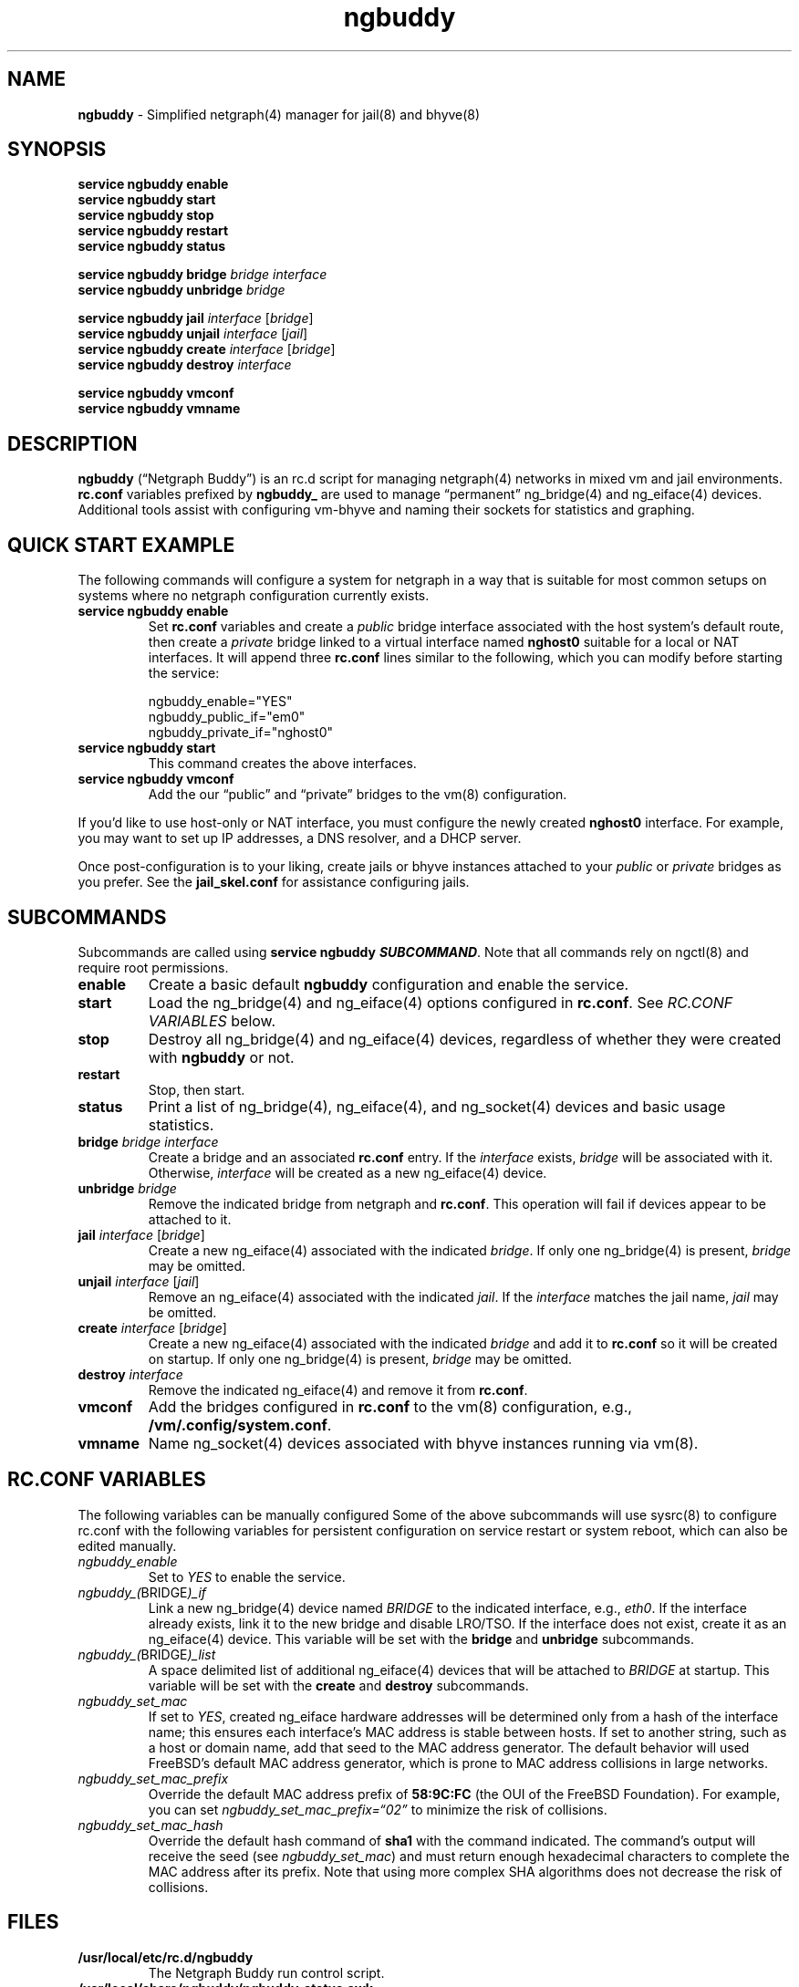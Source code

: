 .\" Automatically generated by Pandoc 3.2
.\"
.TH "ngbuddy" "8" "July 8, 2024" "" "System Manager\[cq]s Manual"
.SH NAME
\f[B]ngbuddy\f[R] \- Simplified netgraph(4) manager for jail(8) and
bhyve(8)
.SH SYNOPSIS
\f[B]service ngbuddy enable\f[R]
.PD 0
.P
.PD
\f[B]service ngbuddy start\f[R]
.PD 0
.P
.PD
\f[B]service ngbuddy stop\f[R]
.PD 0
.P
.PD
\f[B]service ngbuddy restart\f[R]
.PD 0
.P
.PD
\f[B]service ngbuddy status\f[R]
.PP
\f[B]service ngbuddy bridge\f[R] \f[I]bridge\f[R] \f[I]interface\f[R]
.PD 0
.P
.PD
\f[B]service ngbuddy unbridge\f[R] \f[I]bridge\f[R]
.PP
\f[B]service ngbuddy jail\f[R] \f[I]interface\f[R] [\f[I]bridge\f[R]]
.PD 0
.P
.PD
\f[B]service ngbuddy unjail\f[R] \f[I]interface\f[R] [\f[I]jail\f[R]]
.PD 0
.P
.PD
\f[B]service ngbuddy create\f[R] \f[I]interface\f[R] [\f[I]bridge\f[R]]
.PD 0
.P
.PD
\f[B]service ngbuddy destroy\f[R] \f[I]interface\f[R]
.PP
\f[B]service ngbuddy vmconf\f[R]
.PD 0
.P
.PD
\f[B]service ngbuddy vmname\f[R]
.SH DESCRIPTION
\f[B]ngbuddy\f[R] (\[lq]Netgraph Buddy\[rq]) is an rc.d script for
managing netgraph(4) networks in mixed vm and jail environments.
\f[B]rc.conf\f[R] variables prefixed by \f[B]ngbuddy_\f[R] are used to
manage \[lq]permanent\[rq] ng_bridge(4) and ng_eiface(4) devices.
Additional tools assist with configuring vm\-bhyve and naming their
sockets for statistics and graphing.
.SH QUICK START EXAMPLE
The following commands will configure a system for netgraph in a way
that is suitable for most common setups on systems where no netgraph
configuration currently exists.
.TP
\f[B]service ngbuddy enable\f[R]
Set \f[B]rc.conf\f[R] variables and create a \f[I]public\f[R] bridge
interface associated with the host system\[cq]s default route, then
create a \f[I]private\f[R] bridge linked to a virtual interface named
\f[B]nghost0\f[R] suitable for a local or NAT interfaces.
It will append three \f[B]rc.conf\f[R] lines similar to the following,
which you can modify before starting the service:
.IP
.EX
    ngbuddy_enable=\[dq]YES\[dq]
    ngbuddy_public_if=\[dq]em0\[dq]
    ngbuddy_private_if=\[dq]nghost0\[dq]
.EE
.TP
\f[B]service ngbuddy start\f[R]
This command creates the above interfaces.
.TP
\f[B]service ngbuddy vmconf\f[R]
Add the our \[lq]public\[rq] and \[lq]private\[rq] bridges to the vm(8)
configuration.
.PP
If you\[cq]d like to use host\-only or NAT interface, you must configure
the newly created \f[B]nghost0\f[R] interface.
For example, you may want to set up IP addresses, a DNS resolver, and a
DHCP server.
.PP
Once post\-configuration is to your liking, create jails or bhyve
instances attached to your \f[I]public\f[R] or \f[I]private\f[R] bridges
as you prefer.
See the \f[B]jail_skel.conf\f[R] for assistance configuring jails.
.SH SUBCOMMANDS
Subcommands are called using \f[B]service ngbuddy
\f[BI]SUBCOMMAND\f[B]\f[R].
Note that all commands rely on ngctl(8) and require root permissions.
.TP
\f[B]enable\f[R]
Create a basic default \f[B]ngbuddy\f[R] configuration and enable the
service.
.TP
\f[B]start\f[R]
Load the ng_bridge(4) and ng_eiface(4) options configured in
\f[B]rc.conf\f[R].
See \f[I]RC.CONF VARIABLES\f[R] below.
.TP
\f[B]stop\f[R]
Destroy all ng_bridge(4) and ng_eiface(4) devices, regardless of whether
they were created with \f[B]ngbuddy\f[R] or not.
.TP
\f[B]restart\f[R]
Stop, then start.
.TP
\f[B]status\f[R]
Print a list of ng_bridge(4), ng_eiface(4), and ng_socket(4) devices and
basic usage statistics.
.TP
\f[B]bridge\f[R] \f[I]bridge\f[R] \f[I]interface\f[R]
Create a bridge and an associated \f[B]rc.conf\f[R] entry.
If the \f[I]interface\f[R] exists, \f[I]bridge\f[R] will be associated
with it.
Otherwise, \f[I]interface\f[R] will be created as a new ng_eiface(4)
device.
.TP
\f[B]unbridge\f[R] \f[I]bridge\f[R]
Remove the indicated bridge from netgraph and \f[B]rc.conf\f[R].
This operation will fail if devices appear to be attached to it.
.TP
\f[B]jail\f[R] \f[I]interface\f[R] [\f[I]bridge\f[R]]
Create a new ng_eiface(4) associated with the indicated
\f[I]bridge\f[R].
If only one ng_bridge(4) is present, \f[I]bridge\f[R] may be omitted.
.TP
\f[B]unjail\f[R] \f[I]interface\f[R] [\f[I]jail\f[R]]
Remove an ng_eiface(4) associated with the indicated \f[I]jail\f[R].
If the \f[I]interface\f[R] matches the jail name, \f[I]jail\f[R] may be
omitted.
.TP
\f[B]create\f[R] \f[I]interface\f[R] [\f[I]bridge\f[R]]
Create a new ng_eiface(4) associated with the indicated \f[I]bridge\f[R]
and add it to \f[B]rc.conf\f[R] so it will be created on startup.
If only one ng_bridge(4) is present, \f[I]bridge\f[R] may be omitted.
.TP
\f[B]destroy\f[R] \f[I]interface\f[R]
Remove the indicated ng_eiface(4) and remove it from \f[B]rc.conf\f[R].
.TP
\f[B]vmconf\f[R]
Add the bridges configured in \f[B]rc.conf\f[R] to the vm(8)
configuration, e.g., \f[B]/vm/.config/system.conf\f[R].
.TP
\f[B]vmname\f[R]
Name ng_socket(4) devices associated with bhyve instances running via
vm(8).
.SH RC.CONF VARIABLES
The following variables can be manually configured Some of the above
subcommands will use sysrc(8) to configure rc.conf with the following
variables for persistent configuration on service restart or system
reboot, which can also be edited manually.
.TP
\f[I]ngbuddy_enable\f[R]
Set to \f[I]YES\f[R] to enable the service.
.TP
\f[I]ngbuddy_(\f[R]BRIDGE\f[I])_if\f[R]
Link a new ng_bridge(4) device named \f[I]BRIDGE\f[R] to the indicated
interface, e.g., \f[I]eth0\f[R].
If the interface already exists, link it to the new bridge and disable
LRO/TSO.
If the interface does not exist, create it as an ng_eiface(4) device.
This variable will be set with the \f[B]bridge\f[R] and
\f[B]unbridge\f[R] subcommands.
.TP
\f[I]ngbuddy_(\f[R]BRIDGE\f[I])_list\f[R]
A space delimited list of additional ng_eiface(4) devices that will be
attached to \f[I]BRIDGE\f[R] at startup.
This variable will be set with the \f[B]create\f[R] and
\f[B]destroy\f[R] subcommands.
.TP
\f[I]ngbuddy_set_mac\f[R]
If set to \f[I]YES\f[R], created ng_eiface hardware addresses will be
determined only from a hash of the interface name; this ensures each
interface\[cq]s MAC address is stable between hosts.
If set to another string, such as a host or domain name, add that seed
to the MAC address generator.
The default behavior will used FreeBSD\[cq]s default MAC address
generator, which is prone to MAC address collisions in large networks.
.TP
\f[I]ngbuddy_set_mac_prefix\f[R]
Override the default MAC address prefix of \f[B]58:9C:FC\f[R] (the OUI
of the FreeBSD Foundation).
For example, you can set \f[I]ngbuddy_set_mac_prefix=\[lq]02\[rq]\f[R]
to minimize the risk of collisions.
.TP
\f[I]ngbuddy_set_mac_hash\f[R]
Override the default hash command of \f[B]sha1\f[R] with the command
indicated.
The command\[cq]s output will receive the seed (see
\f[I]ngbuddy_set_mac\f[R]) and must return enough hexadecimal characters
to complete the MAC address after its prefix.
Note that using more complex SHA algorithms does not decrease the risk
of collisions.
.SH FILES
.TP
\f[B]/usr/local/etc/rc.d/ngbuddy\f[R]
The Netgraph Buddy run control script.
.TP
\f[B]/usr/local/share/ngbuddy/ngbuddy\-status.awk\f[R]
Helper for \f[B]service ngbuddy status\f[R]
.TP
\f[B]/usr/local/share/ngbuddy/ngbuddy\-mmd.awk\f[R]
An alternative to \f[B]ngctl dot\f[R] that creates a Mermaid\-JS color
diagram of netgraph nodes.
.SH NOTES
These scripts were developed to assist with new netgraph features in
\f[B]vm\-bhyve 1.5+\f[R], and were inspired by the
\f[B]/usr/share/examples/jails/jng\f[R] example script and additional
examples by Klara Systems.
.SH EXAMPLES
\f[B]Example 1: Quickly deploy VNET jails with netgraph using
jail.conf.d\f[R]
.PP
See the files in \f[B]examples\f[R] at:
https://github.com/bellhyve/netgraph\-buddy
.PP
After following the above \f[B]QUICK START EXAMPLE\f[R]:
.PD 0
.P
.PD
\- Append the \f[B]devfs.rules\f[R] example to
\f[B]/etc/devfs.rules\f[R]
.PD 0
.P
.PD
\- Extract a FreeBSD \f[B]base.txz\f[R] in \f[B]/jail/my_jail\f[R]
.PD 0
.P
.PD
\- Copy the \f[B]jail_skel.conf\f[R] to
\f[B]/etc/jail.conf.d/my_jail.conf\f[R]
.PD 0
.P
.PD
\- In \f[B]my_jail.conf\f[R], change the jail name to \f[B]my_jail\f[R]
.PD 0
.P
.PD
\- Run: \f[B]service jail start my_jail\f[R]
.PD 0
.P
.PD
.PP
This provides a simple framework for cloning jails and editing a single
template line for rapid deployment of many VNET jails.
.PP
\f[B]Example 2: An rc.conf example for a slightly more complex
setup\f[R]
.IP
.EX
ngbuddy_enable=\[dq]YES\[dq]
ngbuddy_wan_if=\[dq]ix0\[dq]
ngbuddy_tenantwan_if=\[dq]ix1\[dq]
ngbuddy_lan_if=\[dq]igb0\[dq]
ngbuddy_tenantlan_if=\[dq]igb1\[dq]
ngbuddy_private0_if=\[dq]ng0\[dq]
ngbuddy_private0_list=\[dq]j1p0 j2p1\[dq]
ngbuddy_private1_if=\[dq]ng1\[dq]
ngbuddy_private1_list=\[dq]j1p1 j2p1\[dq]
ngbuddy_set_mac=\[dq]belltower\[dq]
ngbuddy_set_mac_prefix=\[dq]02\[dq]
ngbuddy_set_mac_hash=\[dq]sha256\[dq]
.EE
.PP
\f[B]Example 3: Initial status of the above configuration\f[R]
.IP
.EX
private1
  j2p1: RX 0B, TX 0B
  j1p1: RX 0B, TX 0B
  ng1: RX 0B, TX 0B
tenantlan
  igb1 \f[B](\f[R]upper\f[B])\f[R]: RX 0B, TX 0B
  igb1 \f[B](\f[R]lower\f[B])\f[R]: RX 0B, TX 0B
tenantwan
  ix1 \f[B](\f[R]upper\f[B])\f[R]: RX 0B, TX 0B
  ix1 \f[B](\f[R]lower\f[B])\f[R]: RX 0B, TX 0B
wan
  ix0 \f[B](\f[R]upper\f[B])\f[R]: RX 90.43 KB, TX 127.50 KB
  ix0 \f[B](\f[R]lower\f[B])\f[R]: RX 127.50 KB, TX 88.70 KB
lan
  hmm1: RX 127.50 KB, TX 88.70 KB
  hmm0: RX 127.50 KB, TX 88.70 KB
  igb0 \f[B](\f[R]upper\f[B])\f[R]: RX 127.50 KB, TX 88.70 KB
  igb0 \f[B](\f[R]lower\f[B])\f[R]: RX 127.50 KB, TX 88.70 KB
private0
  j2p0: RX 127.50 KB, TX 88.70 KB
  j1p0: RX 127.50 KB, TX 88.70 KB
  ng0: RX 127.50 KB, TX 88.70 KB
.EE
.SH SEE ALSO
jail(8), netgraph(4), ng_bridge(4), ngctl(8), ng_eiface(4),
ng_socket(4), vm(8)
.SH HISTORY
Netgraph Buddy was originally developed as an internal tool for Bell
Tower Integration\[cq]s private cloud in August 2022.
.SH AUTHORS
Daniel J. Bell.
